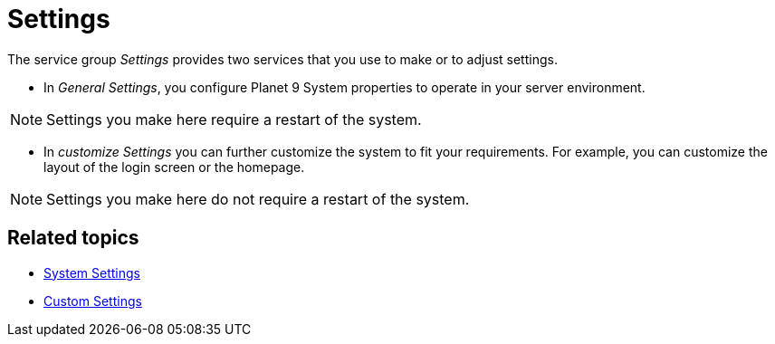 = Settings

The service group _Settings_ provides two services that you use to make or to adjust settings.
//The _Settings_ service group provides two services that allow you to make or adjust general settings for the entire system.

* In _General Settings_, you configure Planet 9 System properties to operate in your server environment.
// Planet 9 is the old name, use "DXP - Open Edition"

NOTE: Settings you make here require a restart of the system.

* In _customize Settings_  you can further customize the system to fit your requirements.
For example, you can customize the layout of the login screen or the homepage.
//developer or better user?
//??

// I do not quite understand the difference between "system" and "custom" settings. Why is this split up at all?

NOTE: Settings you make here do not require a restart of the system.

== Related topics

* xref:settings-system.adoc[System Settings]
* xref:settings-custom.adoc[Custom Settings]